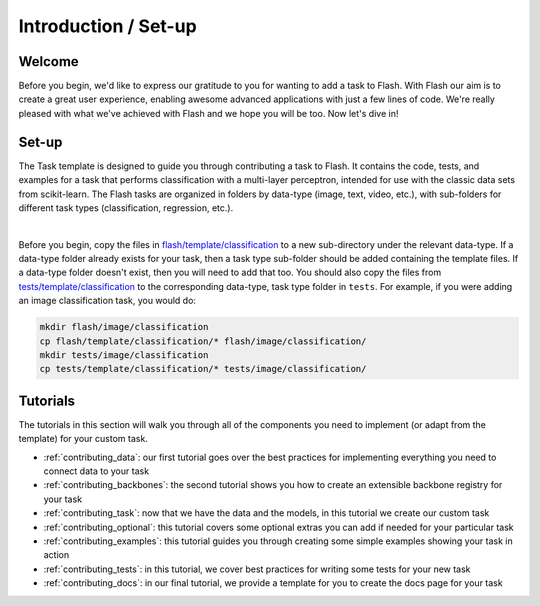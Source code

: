 .. _contributing:

*********************
Introduction / Set-up
*********************

Welcome
=======

Before you begin, we'd like to express our gratitude to you for wanting to add a task to Flash.
With Flash our aim is to create a great user experience, enabling awesome advanced applications with just a few lines of code.
We're really pleased with what we've achieved with Flash and we hope you will be too.
Now let's dive in!

Set-up
======

The Task template is designed to guide you through contributing a task to Flash.
It contains the code, tests, and examples for a task that performs classification with a multi-layer perceptron, intended for use with the classic data sets from scikit-learn.
The Flash tasks are organized in folders by data-type (image, text, video, etc.), with sub-folders for different task types (classification, regression, etc.).

|

Before you begin, copy the files in `flash/template/classification <https://github.com/PyTorchLightning/lightning-flash/blob/master/flash/template/classification/>`_ to a new sub-directory under the relevant data-type.
If a data-type folder already exists for your task, then a task type sub-folder should be added containing the template files.
If a data-type folder doesn't exist, then you will need to add that too.
You should also copy the files from `tests/template/classification <https://github.com/PyTorchLightning/lightning-flash/blob/master/tests/template/classification/>`_ to the corresponding data-type, task type folder in ``tests``.
For example, if you were adding an image classification task, you would do:

.. code-block:: bash

    mkdir flash/image/classification
    cp flash/template/classification/* flash/image/classification/
    mkdir tests/image/classification
    cp tests/template/classification/* tests/image/classification/

Tutorials
=========

The tutorials in this section will walk you through all of the components you need to implement (or adapt from the template) for your custom task.

- :ref:`contributing_data`: our first tutorial goes over the best practices for implementing everything you need to connect data to your task
- :ref:`contributing_backbones`: the second tutorial shows you how to create an extensible backbone registry for your task
- :ref:`contributing_task`: now that we have the data and the models, in this tutorial we create our custom task
- :ref:`contributing_optional`: this tutorial covers some optional extras you can add if needed for your particular task
- :ref:`contributing_examples`: this tutorial guides you through creating some simple examples showing your task in action
- :ref:`contributing_tests`: in this tutorial, we cover best practices for writing some tests for your new task
- :ref:`contributing_docs`: in our final tutorial, we provide a template for you to create the docs page for your task
